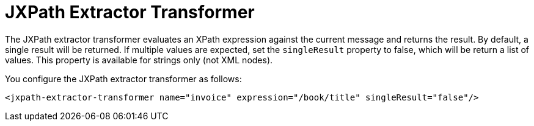 = JXPath Extractor Transformer

The JXPath extractor transformer evaluates an XPath expression against the current message and returns the result. By default, a single result will be returned. If multiple values are expected, set the `singleResult` property to false, which will be return a list of values. This property is available for strings only (not XML nodes).

You configure the JXPath extractor transformer as follows:

[source]
----
<jxpath-extractor-transformer name="invoice" expression="/book/title" singleResult="false"/>
----
